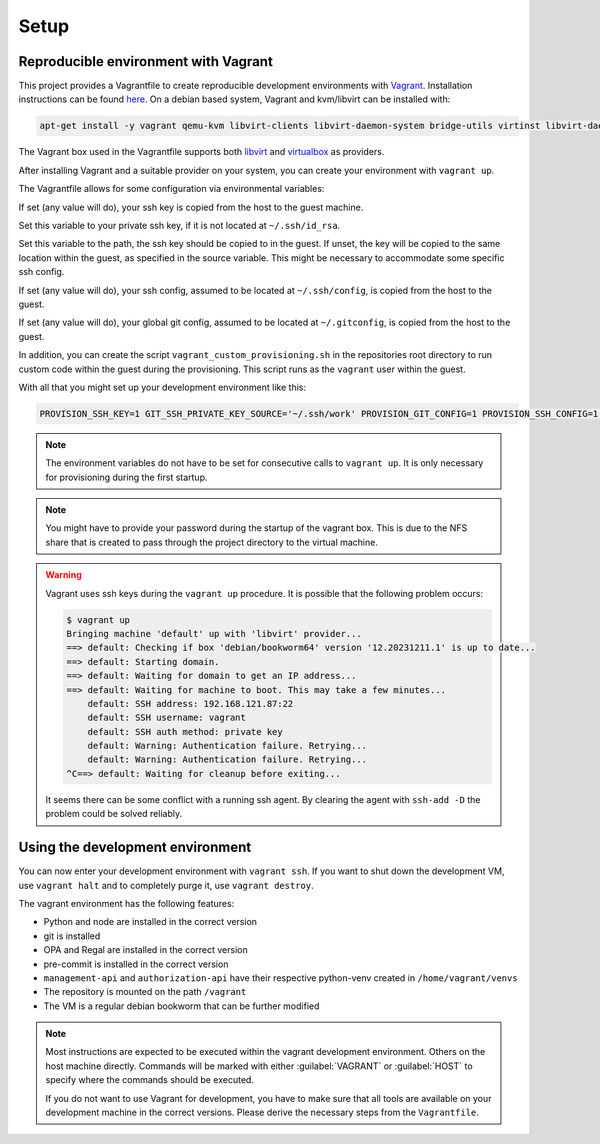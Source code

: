 .. Copyright (C) 2023 Univention GmbH
..
.. SPDX-License-Identifier: AGPL-3.0-only

*****
Setup
*****

Reproducible environment with Vagrant
=====================================

This project provides a Vagrantfile to create reproducible development environments with
`Vagrant <https://developer.hashicorp.com/vagrant/>`_. Installation instructions can be found
`here <https://developer.hashicorp.com/vagrant/docs/installation>`_. On a debian based system, Vagrant and kvm/libvirt
can be installed with:

.. code-block:: bash

    apt-get install -y vagrant qemu-kvm libvirt-clients libvirt-daemon-system bridge-utils virtinst libvirt-daemon.

The Vagrant box used in the Vagrantfile supports both `libvirt <https://github.com/vagrant-libvirt/vagrant-libvirt>`_ and
`virtualbox <https://developer.hashicorp.com/vagrant/docs/providers/virtualbox>`_ as providers.

After installing Vagrant and a suitable provider on your system, you can create your environment with ``vagrant up``.

The Vagrantfile allows for some configuration via environmental variables:

.. envvar:: PROVISION_SSH_KEY

If set (any value will do), your ssh key is copied from the host to the guest machine.

.. envvar:: GIT_SSH_PRIVATE_KEY_SOURCE

Set this variable to your private ssh key, if it is not located at ``~/.ssh/id_rsa``.

.. envvar:: GIT_SSH_PRIVATE_KEY_DESTINATION

Set this variable to the path, the ssh key should be copied to in the guest.
If unset, the key will be copied to the same location within the guest, as specified in the source variable. This
might be necessary to accommodate some specific ssh config.

.. envvar:: PROVISION_SSH_CONFIG

If set (any value will do), your ssh config, assumed to be located at ``~/.ssh/config``, is copied
from the host to the guest.

.. envvar:: PROVISION_GIT_CONFIG

If set (any value will do), your global git config, assumed to be located at ``~/.gitconfig``,
is copied from the host to the guest.

In addition, you can create the script ``vagrant_custom_provisioning.sh`` in the repositories root directory to run
custom code within the guest during the provisioning. This script runs as the ``vagrant`` user within the guest.

With all that you might set up your development environment like this:

.. code-block:: bash

   PROVISION_SSH_KEY=1 GIT_SSH_PRIVATE_KEY_SOURCE='~/.ssh/work' PROVISION_GIT_CONFIG=1 PROVISION_SSH_CONFIG=1 vagrant up

.. note::

   The environment variables do not have to be set for consecutive calls to ``vagrant up``. It is only necessary
   for provisioning during the first startup.

.. note::

   You might have to provide your password during the startup of the vagrant box. This is due to the NFS share that
   is created to pass through the project directory to the virtual machine.

.. warning::

   Vagrant uses ssh keys during the ``vagrant up`` procedure. It is possible that the following problem occurs:

   .. code-block:: bash

      $ vagrant up
      Bringing machine 'default' up with 'libvirt' provider...
      ==> default: Checking if box 'debian/bookworm64' version '12.20231211.1' is up to date...
      ==> default: Starting domain.
      ==> default: Waiting for domain to get an IP address...
      ==> default: Waiting for machine to boot. This may take a few minutes...
          default: SSH address: 192.168.121.87:22
          default: SSH username: vagrant
          default: SSH auth method: private key
          default: Warning: Authentication failure. Retrying...
          default: Warning: Authentication failure. Retrying...
      ^C==> default: Waiting for cleanup before exiting...

   It seems there can be some conflict with a running ssh agent. By clearing the agent with ``ssh-add -D`` the
   problem could be solved reliably.

Using the development environment
=================================

You can now enter your development environment with ``vagrant ssh``. If you want to shut down the development VM, use
``vagrant halt`` and to completely purge it, use ``vagrant destroy``.

The vagrant environment has the following features:

* Python and node are installed in the correct version
* git is installed
* OPA and Regal are installed in the correct version
* pre-commit is installed in the correct version
* ``management-api`` and ``authorization-api`` have their respective python-venv created in ``/home/vagrant/venvs``
* The repository is mounted on the path ``/vagrant``
* The VM is a regular debian bookworm that can be further modified


.. note::

   Most instructions are expected to be executed within the vagrant development environment. Others on the host machine
   directly. Commands will be marked with either :guilabel:`VAGRANT` or :guilabel:`HOST` to specify where the commands
   should be executed.

   If you do not want to use Vagrant for development, you have to make sure that all tools are available on your
   development machine in the correct versions. Please derive the necessary steps from the ``Vagrantfile``.
